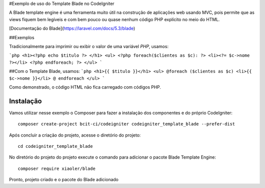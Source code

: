 #Exemplo de uso do Template Blade no CodeIgniter


A Blade template engine é uma ferramenta muito útil na construção de aplicações web usando MVC, pois permite que as views fiquem bem legíveis e com bem pouco ou quase nenhum código PHP explícito no meio do HTML.

[Documentação do Blade](https://laravel.com/docs/5.3/blade)


##Exemplos

Tradicionalmente para imprimir ou exibir o valor de uma variável *PHP*, usamos: 

```php
<h1><?php echo $titulo ?> </h1>
<ul>
<?php foreach($clientes as $c): ?>
<li><?= $c->nome ?></li>
<?php endforeach; ?>
</ul>
```

##Com o Template Blade, usamos:
```php
<h1>{{ $titulo }}</h1>
<ul>
@foreach ($clientes as $c)
<li>{{ $c->nome }}</li>
@ endforeach
</ul>
```

Como demonstrado, o código HTML não fica carregado com códigos PHP.


Instalação
----------

Vamos utilizar nesse exemplo o Composer para fazer a instalação dos componentes e do próprio CodeIgniter:
::
	composer create-project bcit-ci/codeigniter codeigniter_template_blade --prefer-dist

Após concluir a criação do projeto, acesse o diretório do projeto:
::		
	cd codeigniter_template_blade

No diretório do projeto do projeto execute o comando para adicionar o pacote Blade Template Engine: 
::		
	composer require xiaoler/blade

Pronto, projeto criado e o pacote do Blade adicionado

